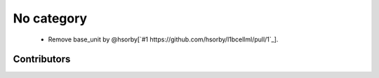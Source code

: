 
No category
===========

 * Remove base_unit by @hsorby[`#1 https://github.com/hsorby/l1bcellml/pull/1`_].

Contributors
------------

.. image:: https://avatars.githubusercontent.com/u/778048?v=4
   :height: 24
   :width: 24
